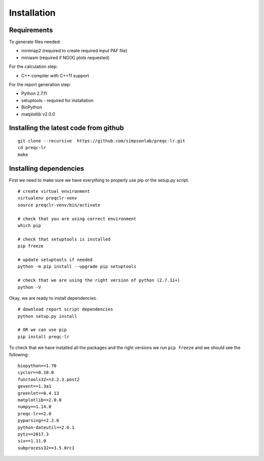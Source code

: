 .. _installation.rst

Installation
================

Requirements
-------------

To generate files needed:

- minimap2 (required to create required input PAF file)
- miniasm  (required if NG(X) plots requested)

For the calculation step:

- C++ compiler with C++11 support

For the report generation step:

- Python 2.7.11
- setuptools - required for installation
- BioPython
- matplotlib v2.0.0

Installing the latest code from github
----------------------------------------
::

    git clone --recursive  https://github.com/simpsonlab/preqc-lr.git
    cd preqc-lr
    make

Installing dependencies
---------------------------------------

First we need to make sure we have everything to properly use pip or the setup.py script.

::

    # create virtual environment
    virtualenv preqclr-venv
    source preqclr-venv/bin/activate

    # check that you are using correct environment
    which pip

    # check that setuptools is installed
    pip freeze    

    # update setuptools if needed
    python -m pip install --upgrade pip setuptools

    # check that we are using the right version of python (2.7.11+)
    python -V

Okay, we are ready to install dependencies.

::   

    # download report script dependencies 
    python setup.py install

    # OR we can use pip
    pip install preqc-lr

To check that we have installed all the packages and the right versions we run ``pip freeze`` and we should see the following:

::

    biopython==1.70
    cycler==0.10.0
    functools32==3.2.3.post2
    gevent==1.3a1
    greenlet==0.4.13
    matplotlib==2.0.0
    numpy==1.14.0
    preqc-lr==2.0
    pyparsing==2.2.0
    python-dateutil==2.6.1
    pytz==2017.3
    six==1.11.0
    subprocess32==3.5.0rc1 


